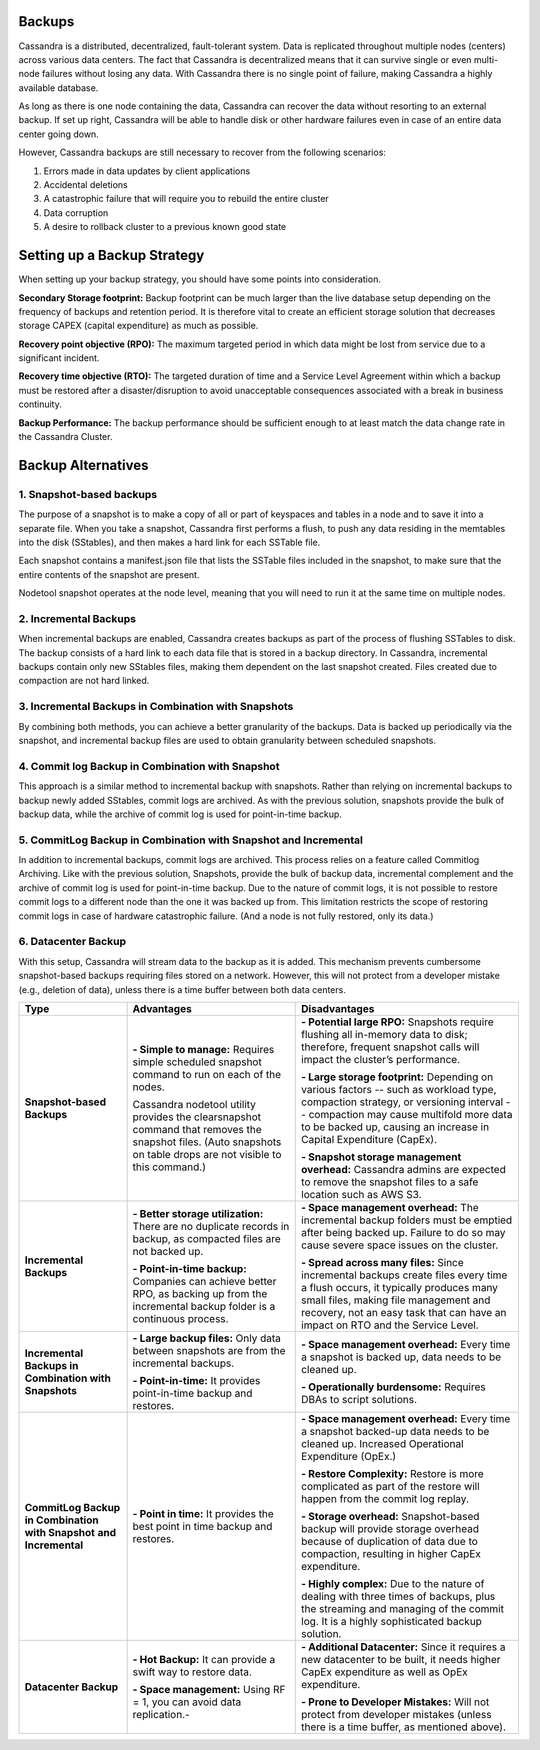 ﻿.. Licensed to the Apache Software Foundation (ASF) under one
.. or more contributor license agreements.  See the NOTICE file
.. distributed with this work for additional information
.. regarding copyright ownership.  The ASF licenses this file
.. to you under the Apache License, Version 2.0 (the
.. "License"); you may not use this file except in compliance
.. with the License.  You may obtain a copy of the License at
..
..     http://www.apache.org/licenses/LICENSE-2.0
..
.. Unless required by applicable law or agreed to in writing, software
.. distributed under the License is distributed on an "AS IS" BASIS,
.. WITHOUT WARRANTIES OR CONDITIONS OF ANY KIND, either express or implied.
.. See the License for the specific language governing permissions and
.. limitations under the License.

.. highlight:: none

Backups
=======

Cassandra is a distributed, decentralized, fault-tolerant system. Data is replicated throughout multiple nodes (centers) across various data centers. The fact that Cassandra is decentralized means that it can survive single or even multi-node failures without losing any data. With Cassandra there is no single point of failure, making Cassandra a highly available database. 

As long as there is one node containing the data, Cassandra can recover the data without resorting to an external backup. If set up right, Cassandra will be able to handle disk or other hardware failures even in case of an entire data center going down.

However, Cassandra backups are still necessary to recover from the following scenarios:

1. Errors made in data updates by client applications

2. Accidental deletions

3. A catastrophic failure that will require you to rebuild the entire cluster

4. Data corruption

5. A desire to rollback cluster to a previous known good state

Setting up a Backup Strategy
============================
When setting up your backup strategy, you should have some points into consideration.

**Secondary Storage footprint:** Backup footprint can be much larger than the live database setup depending on the frequency of backups and retention period. It is therefore vital to create an efficient storage solution that decreases storage CAPEX (capital expenditure) as much as possible.

**Recovery point objective (RPO):**  The maximum targeted period in which data might be lost from service due to a significant incident.

**Recovery time objective (RTO):** The targeted duration of time and a Service Level Agreement within which a backup must be restored after a disaster/disruption to avoid unacceptable consequences associated with a break in business continuity.

**Backup Performance:** The backup performance should be sufficient enough to at least match the data change rate in the Cassandra Cluster. 

Backup Alternatives
===================

1. Snapshot-based backups
"""""""""""""""""""""""""
The purpose of a snapshot is to make a copy of all or part of keyspaces and tables in a node and to save it into a separate file. When you take a snapshot, Cassandra first performs a flush, to push any data residing in the memtables into the disk (SStables), and then makes a hard link for each SSTable file.

Each snapshot contains a manifest.json file that lists the SSTable files included in the snapshot, to make sure that the entire contents of the snapshot are present.

Nodetool snapshot operates at the node level, meaning that you will need to run it at the same time on multiple nodes.

2. Incremental Backups
""""""""""""""""""""""
When incremental backups are enabled, Cassandra creates backups as part of the process of flushing SSTables to disk. The backup consists of a hard link to each data file that is stored in a backup directory. In Cassandra, incremental backups contain only new SStables files, making them dependent on the last snapshot created. Files created due to compaction are not hard linked.

3. Incremental Backups in Combination with Snapshots
""""""""""""""""""""""""""""""""""""""""""""""""""""
By combining both methods, you can achieve a better granularity of the backups. Data is backed up periodically via the snapshot, and incremental backup files are used to obtain granularity between scheduled snapshots.

4. Commit log Backup in Combination with Snapshot
"""""""""""""""""""""""""""""""""""""""""""""""""
This approach is a similar method to incremental backup with snapshots. Rather than relying on incremental backups to backup newly added SStables, commit logs are archived. As with the previous solution, snapshots provide the bulk of backup data, while the archive of commit log is used for point-in-time backup.

5. CommitLog Backup in Combination with Snapshot and Incremental
""""""""""""""""""""""""""""""""""""""""""""""""""""""""""""""""
In addition to incremental backups, commit logs are archived. This process relies on a feature called Commitlog Archiving.  Like with the previous solution, Snapshots, provide the bulk of backup data, incremental complement and the archive of commit log is used for point-in-time backup.
Due to the nature of commit logs, it is not possible to restore commit logs to a different node than the one it was backed up from. This limitation restricts the scope of restoring commit logs in case of hardware catastrophic failure. (And a node is not fully restored, only its data.)

6. Datacenter Backup
""""""""""""""""""""
With this setup, Cassandra will stream data to the backup as it is added. This mechanism prevents cumbersome snapshot-based backups requiring files stored on a network. However, this will not protect from a developer mistake (e.g., deletion of data), unless there is a time buffer between both data centers.

+----------------------------------+-----------------------------------------------------------------------------------------------------------------------------------------------------------------+-------------------------------------------------------------------------------------------------------------------------------------------------------------------------------------------------------------------------------------------------------+
| **Type**                         | **Advantages**                                                                                                                                                  | **Disadvantages**                                                                                                                                                                                                                                     |
+----------------------------------+-----------------------------------------------------------------------------------------------------------------------------------------------------------------+-------------------------------------------------------------------------------------------------------------------------------------------------------------------------------------------------------------------------------------------------------+
| **Snapshot-based Backups**       | **- Simple to manage:** Requires simple scheduled snapshot command to run on each of the nodes.                                                                 | **- Potential large RPO:** Snapshots require flushing all in-memory data to disk; therefore, frequent snapshot calls will impact the cluster’s performance.                                                                                           |
|                                  |                                                                                                                                                                 |                                                                                                                                                                                                                                                       |
|                                  |                                                                                                                                                                 | **- Large storage footprint:** Depending on various factors -- such as workload type, compaction strategy, or versioning interval -- compaction may cause multifold more data to be backed up, causing an increase in Capital Expenditure (CapEx).    |
|                                  | Cassandra nodetool utility provides the clearsnapshot command that removes the snapshot files. (Auto snapshots on table drops are not visible to this command.) |                                                                                                                                                                                                                                                       |
|                                  |                                                                                                                                                                 | **- Snapshot storage management overhead:** Cassandra admins are expected to remove the snapshot files to a safe location such as AWS S3.                                                                                                             |
+----------------------------------+-----------------------------------------------------------------------------------------------------------------------------------------------------------------+-------------------------------------------------------------------------------------------------------------------------------------------------------------------------------------------------------------------------------------------------------+
| **Incremental Backups**          | **- Better storage utilization:** There are no duplicate records in backup, as compacted files are not backed up.                                               | **- Space management overhead:** The incremental backup folders must be emptied after being backed up. Failure to do so may cause severe space issues on the cluster.                                                                                 |
|                                  |                                                                                                                                                                 |                                                                                                                                                                                                                                                       |
|                                  | **- Point-in-time backup:** Companies can achieve better RPO, as backing up from the incremental backup folder is a continuous process.                         | **- Spread across many files:** Since incremental backups create files every time a flush occurs, it typically produces many small files, making file management and recovery, not an easy task that can have an impact on RTO and the Service Level. |
+----------------------------------+-----------------------------------------------------------------------------------------------------------------------------------------------------------------+-------------------------------------------------------------------------------------------------------------------------------------------------------------------------------------------------------------------------------------------------------+
| **Incremental Backups in**       | **- Large backup files:** Only data between snapshots are from the incremental backups.                                                                         | **- Space management overhead:** Every time a snapshot is backed up, data needs to be cleaned up.                                                                                                                                                     |
| **Combination with Snapshots**   |                                                                                                                                                                 |                                                                                                                                                                                                                                                       |
|                                  | **- Point-in-time:** It provides point-in-time backup and restores.                                                                                             | **- Operationally burdensome:** Requires DBAs to script solutions.                                                                                                                                                                                    |
+----------------------------------+-----------------------------------------------------------------------------------------------------------------------------------------------------------------+-------------------------------------------------------------------------------------------------------------------------------------------------------------------------------------------------------------------------------------------------------+
| **CommitLog Backup**             | **- Point in time:** It provides the best point in time backup and restores.                                                                                    | **- Space management overhead:** Every time a snapshot backed-up data needs to be cleaned up. Increased Operational Expenditure (OpEx.)                                                                                                               |
| **in Combination**               |                                                                                                                                                                 |                                                                                                                                                                                                                                                       |
| **with Snapshot**                |                                                                                                                                                                 | **- Restore Complexity:** Restore is more complicated as part of the restore will happen from the commit log replay.                                                                                                                                  |
| **and Incremental**              |                                                                                                                                                                 |                                                                                                                                                                                                                                                       |
|                                  |                                                                                                                                                                 | **- Storage overhead:** Snapshot-based backup will provide storage overhead because of duplication of data due to compaction, resulting in higher CapEx expenditure.                                                                                  |
|                                  |                                                                                                                                                                 |                                                                                                                                                                                                                                                       |
|                                  |                                                                                                                                                                 | **- Highly complex:** Due to the nature of dealing with three times of backups, plus the streaming and managing of the commit log. It is a highly sophisticated backup solution.                                                                      |
+----------------------------------+-----------------------------------------------------------------------------------------------------------------------------------------------------------------+-------------------------------------------------------------------------------------------------------------------------------------------------------------------------------------------------------------------------------------------------------+
| **Datacenter Backup**            | **- Hot Backup:** It can provide a swift way to restore data.                                                                                                   | **- Additional Datacenter:** Since it requires a new datacenter to be built, it needs higher CapEx expenditure as well as OpEx expenditure.                                                                                                           |
|                                  |                                                                                                                                                                 |                                                                                                                                                                                                                                                       |
|                                  | **- Space management:** Using RF = 1, you can avoid data replication.-                                                                                          | **- Prone to Developer Mistakes:**  Will not protect from developer mistakes (unless there is a time buffer, as mentioned above).                                                                                                                     |
+----------------------------------+-----------------------------------------------------------------------------------------------------------------------------------------------------------------+-------------------------------------------------------------------------------------------------------------------------------------------------------------------------------------------------------------------------------------------------------+